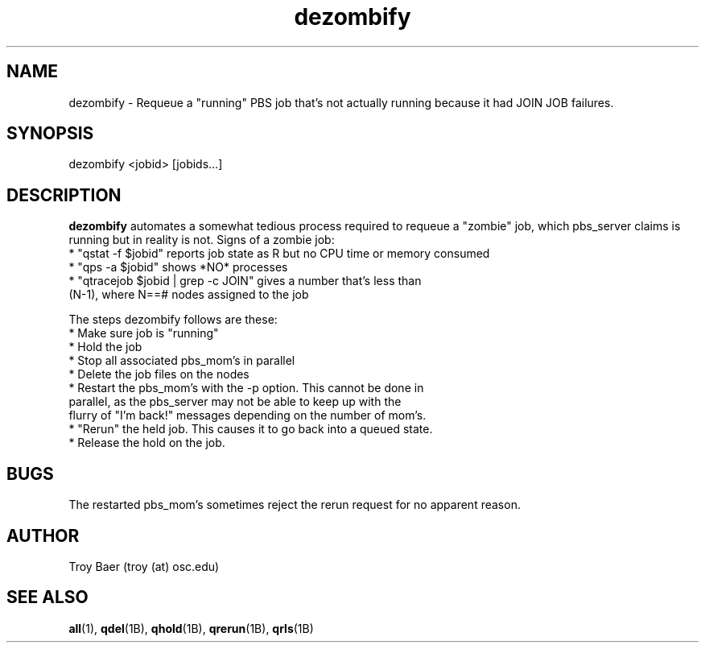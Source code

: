 .TH dezombify 8 "$Date$" "$Revision$" "PBS TOOLS"

.SH NAME
dezombify \- Requeue a "running" PBS job that's not actually running
because it had JOIN JOB failures.

.SH SYNOPSIS

dezombify <jobid> [jobids...]

.SH DESCRIPTION

.B dezombify
automates a somewhat tedious process required to requeue a "zombie"
job, which pbs_server claims is running but in reality is not.  Signs
of a zombie job:
.nf
* "qstat -f $jobid" reports job state as R but no CPU time or memory consumed
* "qps -a $jobid" shows *NO* processes
* "qtracejob $jobid | grep -c JOIN" gives a number that's less than
  (N-1), where N==# nodes assigned to the job
.fi
.PP
The steps dezombify follows are these:
.nf
* Make sure job is "running"
* Hold the job
* Stop all associated pbs_mom's in parallel
* Delete the job files on the nodes
* Restart the pbs_mom's with the -p option.  This cannot be done in
  parallel, as the pbs_server may not be able to keep up with the
  flurry of "I'm back!" messages depending on the number of mom's.
* "Rerun" the held job.  This causes it to go back into a queued state.
* Release the hold on the job.
.fi

.SH BUGS

The restarted pbs_mom's sometimes reject the rerun request for no
apparent reason.

.SH AUTHOR
Troy Baer (troy (at) osc.edu)

.SH SEE ALSO
.BR all (1),
.BR qdel (1B),
.BR qhold (1B),
.BR qrerun (1B),
.BR qrls (1B)
